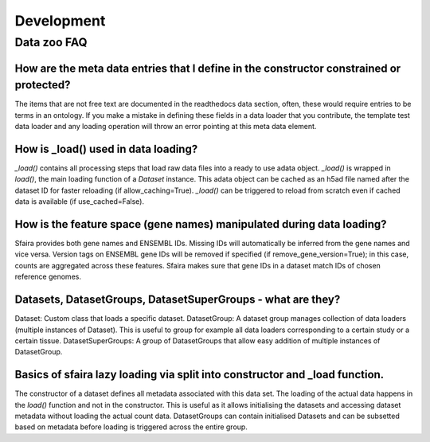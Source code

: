 Development
===========

Data zoo FAQ
------------

How are the meta data entries that I define in the constructor constrained or protected?
~~~~~~~~~~~~~~~~~~~~~~~~~~~~~~~~~~~~~~~~~~~~~~~~~~~~~~~~~~~~~~~~~~~~~~~~~~~~~~~~~~~~~~~~
The items that are not free text are documented in the readthedocs data section, often,
these would require entries to be terms in an ontology.
If you make a mistake in defining these fields in a data loader that you contribute,
the template test data loader and any loading operation will throw an error
pointing at this meta data element.

How is _load() used in data loading?
~~~~~~~~~~~~~~~~~~~~~~~~~~~~~~~~~~~~
`_load()` contains all processing steps that load raw data files into a ready to use adata object.
`_load()` is wrapped in `load()`, the main loading function of a `Dataset` instance.
This adata object can be cached as an h5ad file named after the dataset ID for faster reloading
(if allow_caching=True). `_load()` can be triggered to reload from scratch even if cached data is available
(if use_cached=False).

How is the feature space (gene names) manipulated during data loading?
~~~~~~~~~~~~~~~~~~~~~~~~~~~~~~~~~~~~~~~~~~~~~~~~~~~~~~~~~~~~~~~~~~~~~~
Sfaira provides both gene names and ENSEMBL IDs. Missing IDs will automatically be inferred from the gene names and
vice versa.
Version tags on ENSEMBL gene IDs will be removed if specified (if remove_gene_version=True);
in this case, counts are aggregated across these features.
Sfaira makes sure that gene IDs in a dataset match IDs of chosen reference genomes.

Datasets, DatasetGroups, DatasetSuperGroups - what are they?
~~~~~~~~~~~~~~~~~~~~~~~~~~~~~~~~~~~~~~~~~~~~~~~~~~~~~~~~~~~~
Dataset: Custom class that loads a specific dataset.
DatasetGroup: A dataset group manages collection of data loaders (multiple instances of Dataset).
This is useful to group for example all data loaders corresponding to a certain study or a certain tissue.
DatasetSuperGroups: A group of DatasetGroups that allow easy addition of multiple instances of DatasetGroup.

Basics of sfaira lazy loading via split into constructor and _load function.
~~~~~~~~~~~~~~~~~~~~~~~~~~~~~~~~~~~~~~~~~~~~~~~~~~~~~~~~~~~~~~~~~~~~~~~~~~~~~
The constructor of a dataset defines all metadata associated with this data set.
The loading of the actual data happens in the `load()` function and not in the constructor.
This is useful as it allows initialising the datasets and accessing dataset metadata
without loading the actual count data.
DatasetGroups can contain initialised Datasets and can be subsetted based on metadata
before loading is triggered across the entire group.
